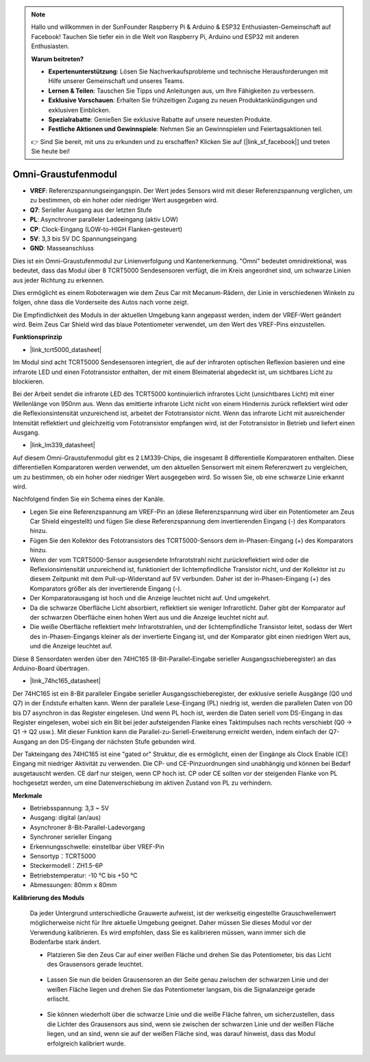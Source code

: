 .. note::

    Hallo und willkommen in der SunFounder Raspberry Pi & Arduino & ESP32 Enthusiasten-Gemeinschaft auf Facebook! Tauchen Sie tiefer ein in die Welt von Raspberry Pi, Arduino und ESP32 mit anderen Enthusiasten.

    **Warum beitreten?**

    - **Expertenunterstützung**: Lösen Sie Nachverkaufsprobleme und technische Herausforderungen mit Hilfe unserer Gemeinschaft und unseres Teams.
    - **Lernen & Teilen**: Tauschen Sie Tipps und Anleitungen aus, um Ihre Fähigkeiten zu verbessern.
    - **Exklusive Vorschauen**: Erhalten Sie frühzeitigen Zugang zu neuen Produktankündigungen und exklusiven Einblicken.
    - **Spezialrabatte**: Genießen Sie exklusive Rabatte auf unsere neuesten Produkte.
    - **Festliche Aktionen und Gewinnspiele**: Nehmen Sie an Gewinnspielen und Feiertagsaktionen teil.

    👉 Sind Sie bereit, mit uns zu erkunden und zu erschaffen? Klicken Sie auf [|link_sf_facebook|] und treten Sie heute bei!

Omni-Graustufenmodul
============================

.. image:: img/omni_grayscale_front.png
    :width: 300

.. image:: img/omni_grayscale_back.png
    :width: 300

* **VREF**: Referenzspannungseingangspin. Der Wert jedes Sensors wird mit dieser Referenzspannung verglichen, um zu bestimmen, ob ein hoher oder niedriger Wert ausgegeben wird.
* **Q7**: Serieller Ausgang aus der letzten Stufe
* **PL**: Asynchroner paralleler Ladeeingang (aktiv LOW)
* **CP**: Clock-Eingang (LOW-to-HIGH Flanken-gesteuert)
* **5V**: 3,3 bis 5V DC Spannungseingang
* **GND**: Masseanschluss

Dies ist ein Omni-Graustufenmodul zur Linienverfolgung und Kantenerkennung. "Omni" bedeutet omnidirektional, was bedeutet, dass das Modul über 8 TCRT5000 Sendesensoren verfügt, die im Kreis angeordnet sind, um schwarze Linien aus jeder Richtung zu erkennen.

Dies ermöglicht es einem Roboterwagen wie dem Zeus Car mit Mecanum-Rädern, der Linie in verschiedenen Winkeln zu folgen, ohne dass die Vorderseite des Autos nach vorne zeigt.

Die Empfindlichkeit des Moduls in der aktuellen Umgebung kann angepasst werden, indem der VREF-Wert geändert wird. Beim Zeus Car Shield wird das blaue Potentiometer verwendet, um den Wert des VREF-Pins einzustellen.

**Funktionsprinzip**

* |link_tcrt5000_datasheet|

Im Modul sind acht TCRT5000 Sendesensoren integriert, die auf der infraroten optischen Reflexion basieren und eine infrarote LED und einen Fototransistor enthalten, der mit einem Bleimaterial abgedeckt ist, um sichtbares Licht zu blockieren.

.. image:: img/tcrt5000_pin.jpg
    :width: 400
    :align: center

Bei der Arbeit sendet die infrarote LED des TCRT5000 kontinuierlich infrarotes Licht (unsichtbares Licht) mit einer Wellenlänge von 950nm aus. Wenn das emittierte infrarote Licht nicht von einem Hindernis zurück reflektiert wird oder die Reflexionsintensität unzureichend ist, arbeitet der Fototransistor nicht. Wenn das infrarote Licht mit ausreichender Intensität reflektiert und gleichzeitig vom Fototransistor empfangen wird, ist der Fototransistor in Betrieb und liefert einen Ausgang.

* |link_lm339_datasheet|

Auf diesem Omni-Graustufenmodul gibt es 2 LM339-Chips, die insgesamt 8 differentielle Komparatoren enthalten. Diese differentiellen Komparatoren werden verwendet, um den aktuellen Sensorwert mit einem Referenzwert zu vergleichen, um zu bestimmen, ob ein hoher oder niedriger Wert ausgegeben wird. So wissen Sie, ob eine schwarze Linie erkannt wird.

.. image:: img/lm339_chip.png

Nachfolgend finden Sie ein Schema eines der Kanäle.

.. image:: img/tcrt_lm339.png

* Legen Sie eine Referenzspannung am VREF-Pin an (diese Referenzspannung wird über ein Potentiometer am Zeus Car Shield eingestellt) und fügen Sie diese Referenzspannung dem invertierenden Eingang (-) des Komparators hinzu.
* Fügen Sie den Kollektor des Fototransistors des TCRT5000-Sensors dem in-Phasen-Eingang (+) des Komparators hinzu.
* Wenn der vom TCRT5000-Sensor ausgesendete Infrarotstrahl nicht zurückreflektiert wird oder die Reflexionsintensität unzureichend ist, funktioniert der lichtempfindliche Transistor nicht, und der Kollektor ist zu diesem Zeitpunkt mit dem Pull-up-Widerstand auf 5V verbunden. Daher ist der in-Phasen-Eingang (+) des Komparators größer als der invertierende Eingang (-).
* Der Komparatorausgang ist hoch und die Anzeige leuchtet nicht auf. Und umgekehrt.
* Da die schwarze Oberfläche Licht absorbiert, reflektiert sie weniger Infrarotlicht. Daher gibt der Komparator auf der schwarzen Oberfläche einen hohen Wert aus und die Anzeige leuchtet nicht auf.
* Die weiße Oberfläche reflektiert mehr Infrarotstrahlen, und der lichtempfindliche Transistor leitet, sodass der Wert des in-Phasen-Eingangs kleiner als der invertierte Eingang ist, und der Komparator gibt einen niedrigen Wert aus, und die Anzeige leuchtet auf.

Diese 8 Sensordaten werden über den 74HC165 (8-Bit-Parallel-Eingabe serieller Ausgangsschieberegister) an das Arduino-Board übertragen.

* |link_74hc165_datasheet|

Der 74HC165 ist ein 8-Bit paralleler Eingabe serieller Ausgangsschieberegister, der exklusive serielle Ausgänge (Q0 und Q7) in der Endstufe erhalten kann. Wenn der parallele Lese-Eingang (PL) niedrig ist, werden die parallelen Daten von D0 bis D7 asynchron in das Register eingelesen. Und wenn PL hoch ist, werden die Daten seriell vom DS-Eingang in das Register eingelesen, wobei sich ein Bit bei jeder aufsteigenden Flanke eines Taktimpulses nach rechts verschiebt (Q0 → Q1 → Q2 usw.). Mit dieser Funktion kann die Parallel-zu-Seriell-Erweiterung erreicht werden, indem einfach der Q7-Ausgang an den DS-Eingang der nächsten Stufe gebunden wird.

Der Takteingang des 74HC165 ist eine "gated or" Struktur, die es ermöglicht, einen der Eingänge als Clock Enable (CE) Eingang mit niedriger Aktivität zu verwenden. Die CP- und CE-Pinzuordnungen sind unabhängig und können bei Bedarf ausgetauscht werden. CE darf nur steigen, wenn CP hoch ist. CP oder CE sollten vor der steigenden Flanke von PL hochgesetzt werden, um eine Datenverschiebung im aktiven Zustand von PL zu verhindern.

.. image:: img/74hc165_con.png

**Merkmale**

* Betriebsspannung: 3,3 ~ 5V
* Ausgang: digital (an/aus)
* Asynchroner 8-Bit-Parallel-Ladevorgang
* Synchroner serieller Eingang
* Erkennungsschwelle: einstellbar über VREF-Pin
* Sensortyp：TCRT5000
* Steckermodell：ZH1.5-6P
* Betriebstemperatur: -10 °C bis +50 °C
* Abmessungen: 80mm x 80mm

**Kalibrierung des Moduls**

    Da jeder Untergrund unterschiedliche Grauwerte aufweist, ist der werkseitig eingestellte Grauschwellenwert möglicherweise nicht für Ihre aktuelle Umgebung geeignet. Daher müssen Sie dieses Modul vor der Verwendung kalibrieren. Es wird empfohlen, dass Sie es kalibrieren müssen, wann immer sich die Bodenfarbe stark ändert.

    * Platzieren Sie den Zeus Car auf einer weißen Fläche und drehen Sie das Potentiometer, bis das Licht des Grausensors gerade leuchtet.

        .. image:: img/zeus_line_calibration.jpg

    * Lassen Sie nun die beiden Grausensoren an der Seite genau zwischen der schwarzen Linie und der weißen Fläche liegen und drehen Sie das Potentiometer langsam, bis die Signalanzeige gerade erlischt.

        .. image:: img/zeus_line_calibration1.jpg

    * Sie können wiederholt über die schwarze Linie und die weiße Fläche fahren, um sicherzustellen, dass die Lichter des Grausensors aus sind, wenn sie zwischen der schwarzen Linie und der weißen Fläche liegen, und an sind, wenn sie auf der weißen Fläche sind, was darauf hinweist, dass das Modul erfolgreich kalibriert wurde.






